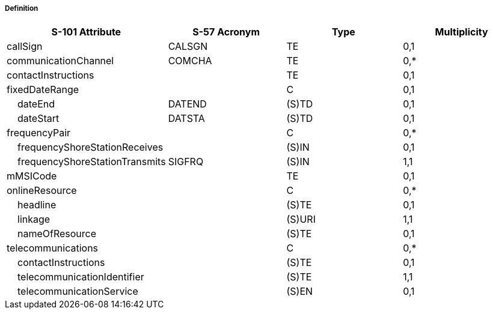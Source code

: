 ===== Definition



[cols="1,1,1,1", options="header"]
|===
|S-101 Attribute |S-57 Acronym |Type |Multiplicity

|callSign|CALSGN|TE|0,1
|communicationChannel|COMCHA|TE|0,*
|contactInstructions||TE|0,1
|fixedDateRange||C|0,1
|    dateEnd|DATEND|(S)TD|0,1
|    dateStart|DATSTA|(S)TD|0,1
|frequencyPair||C|0,*
|    frequencyShoreStationReceives||(S)IN|0,1
|    frequencyShoreStationTransmits|SIGFRQ|(S)IN|1,1
|mMSICode||TE|0,1
|onlineResource||C|0,*
|    headline||(S)TE|0,1
|    linkage||(S)URI|1,1
|    nameOfResource||(S)TE|0,1
|telecommunications||C|0,*
|    contactInstructions||(S)TE|0,1
|    telecommunicationIdentifier||(S)TE|1,1
|    telecommunicationService||(S)EN|0,1
|===
